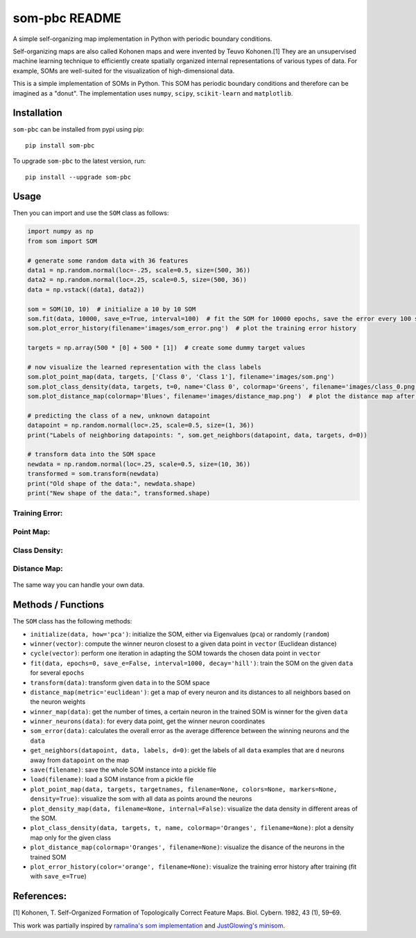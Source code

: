 som-pbc README
==============
.. image:: https://img.shields.io/pypi/v/som-pbc.svg
   :target: https://pypi.org/project/som-pbc/
   :alt: pypi version

.. image:: https://readthedocs.org/projects/som-pbc/badge/?version=latest
   :target: https://som-pbc.readthedocs.io/en/latest/?badge=latest
   :alt: Documentation Status

A simple self-organizing map implementation in Python with periodic
boundary conditions.

Self-organizing maps are also called Kohonen maps and were invented by
Teuvo Kohonen.[1] They are an unsupervised machine learning technique to
efficiently create spatially organized internal representations of
various types of data. For example, SOMs are well-suited for the
visualization of high-dimensional data.

This is a simple implementation of SOMs in Python. This SOM has periodic
boundary conditions and therefore can be imagined as a "donut". The
implementation uses ``numpy``, ``scipy``, ``scikit-learn`` and
``matplotlib``.

Installation
~~~~~~~~~~~~

``som-pbc`` can be installed from pypi using pip::

    pip install som-pbc

To upgrade ``som-pbc`` to the latest version, run::

    pip install --upgrade som-pbc

Usage
~~~~~

Then you can import and use the ``SOM`` class as follows:

.. code:: python

    import numpy as np
    from som import SOM

    # generate some random data with 36 features
    data1 = np.random.normal(loc=-.25, scale=0.5, size=(500, 36))
    data2 = np.random.normal(loc=.25, scale=0.5, size=(500, 36))
    data = np.vstack((data1, data2))

    som = SOM(10, 10)  # initialize a 10 by 10 SOM
    som.fit(data, 10000, save_e=True, interval=100)  # fit the SOM for 10000 epochs, save the error every 100 steps
    som.plot_error_history(filename='images/som_error.png')  # plot the training error history

    targets = np.array(500 * [0] + 500 * [1])  # create some dummy target values

    # now visualize the learned representation with the class labels
    som.plot_point_map(data, targets, ['Class 0', 'Class 1'], filename='images/som.png')
    som.plot_class_density(data, targets, t=0, name='Class 0', colormap='Greens', filename='images/class_0.png')
    som.plot_distance_map(colormap='Blues', filename='images/distance_map.png')  # plot the distance map after training

    # predicting the class of a new, unknown datapoint
    datapoint = np.random.normal(loc=.25, scale=0.5, size=(1, 36))
    print("Labels of neighboring datapoints: ", som.get_neighbors(datapoint, data, targets, d=0))

    # transform data into the SOM space
    newdata = np.random.normal(loc=.25, scale=0.5, size=(10, 36))
    transformed = som.transform(newdata)
    print("Old shape of the data:", newdata.shape)
    print("New shape of the data:", transformed.shape)

Training Error:
^^^^^^^^^^^^^^^

.. figure:: https://github.com/alexarnimueller/som/blob/master/docs/_static/som_error.png?raw=true
   :alt: Training Error

Point Map:
^^^^^^^^^^

.. figure:: https://github.com/alexarnimueller/som/blob/master/docs/_static/som.png?raw=true
   :alt: Point Map

Class Density:
^^^^^^^^^^^^^^

.. figure:: https://github.com/alexarnimueller/som/blob/master/docs/_static/class_0.png?raw=true
   :alt: Class Density Map

Distance Map:
^^^^^^^^^^^^^

.. figure:: https://github.com/alexarnimueller/som/blob/master/docs/_static/distance_map.png?raw=true
   :alt: Distance Map

The same way you can handle your own data.

Methods / Functions
~~~~~~~~~~~~~~~~~~~

The ``SOM`` class has the following methods:

- ``initialize(data, how='pca')``: initialize the SOM, either via Eigenvalues (``pca``) or randomly (``random``)
- ``winner(vector)``: compute the winner neuron closest to a given data point in ``vector`` (Euclidean distance)
- ``cycle(vector)``: perform one iteration in adapting the SOM towards the chosen data point in ``vector``
- ``fit(data, epochs=0, save_e=False, interval=1000, decay='hill')``: train the SOM on the given ``data`` for several ``epochs``
- ``transform(data)``: transform given ``data`` in to the SOM space
- ``distance_map(metric='euclidean')``: get a map of every neuron and its distances to all neighbors based on the neuron weights
- ``winner_map(data)``: get the number of times, a certain neuron in the trained SOM is winner for the given ``data``
- ``winner_neurons(data)``: for every data point, get the winner neuron coordinates
- ``som_error(data)``: calculates the overall error as the average difference between the winning neurons and the ``data``
- ``get_neighbors(datapoint, data, labels, d=0)``: get the labels of all ``data`` examples that are ``d`` neurons away from ``datapoint`` on the map
- ``save(filename)``: save the whole SOM instance into a pickle file
- ``load(filename)``: load a SOM instance from a pickle file
- ``plot_point_map(data, targets, targetnames, filename=None, colors=None, markers=None, density=True)``: visualize the som with all data as points around the neurons
- ``plot_density_map(data, filename=None, internal=False)``: visualize the data density in different areas of the SOM.
- ``plot_class_density(data, targets, t, name, colormap='Oranges', filename=None)``: plot a density map only for the given class
- ``plot_distance_map(colormap='Oranges', filename=None)``: visualize the disance of the neurons in the trained SOM
- ``plot_error_history(color='orange', filename=None)``: visualize the training error history after training (fit with ``save_e=True``)

References:
~~~~~~~~~~~

[1] Kohonen, T. Self-Organized Formation of Topologically Correct
Feature Maps. Biol. Cybern. 1982, 43 (1), 59–69.

This work was partially inspired by `ramalina's som
implementation <https://github.com/ramarlina/som>`__ and `JustGlowing's
minisom <https://github.com/JustGlowing/minisom>`__.

